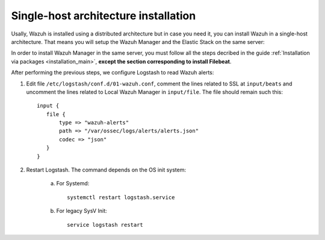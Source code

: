 .. _singlehost_installation:

Single-host architecture installation
==============================================

Usally, Wazuh is installed using a distributed architecture but in case you need it, you can install Wazuh in a single-host architecture. That means you will setup the Wazuh Manager and the Elastic Stack on the same server:

.. thumbnail:: ../../../images/installation/installing_wazuh_singlehost.png
    :title: Installing Wazuh Manager - Single-host
    :align: center
    :width: 100%

In order to install Wazuh Manager in the same server, you must follow all the steps decribed in the guide :ref:`Installation via packages <installation_main>`, **except the section corresponding to install Filebeat**.

After performing the previous steps, we configure Logstash to read Wazuh alerts:

1. Edit file ``/etc/logstash/conf.d/01-wazuh.conf``, comment the lines related to SSL at ``input/beats`` and uncomment the lines related to Local Wazuh Manager in ``input/file``. The file should remain such this::

    input {
       file {
           type => "wazuh-alerts"
           path => "/var/ossec/logs/alerts/alerts.json"
           codec => "json"
       }
    }

2. Restart Logstash. The command depends on the OS init system:

	a. For Systemd::

		systemctl restart logstash.service

	b. For legacy SysV Init::

		service logstash restart
